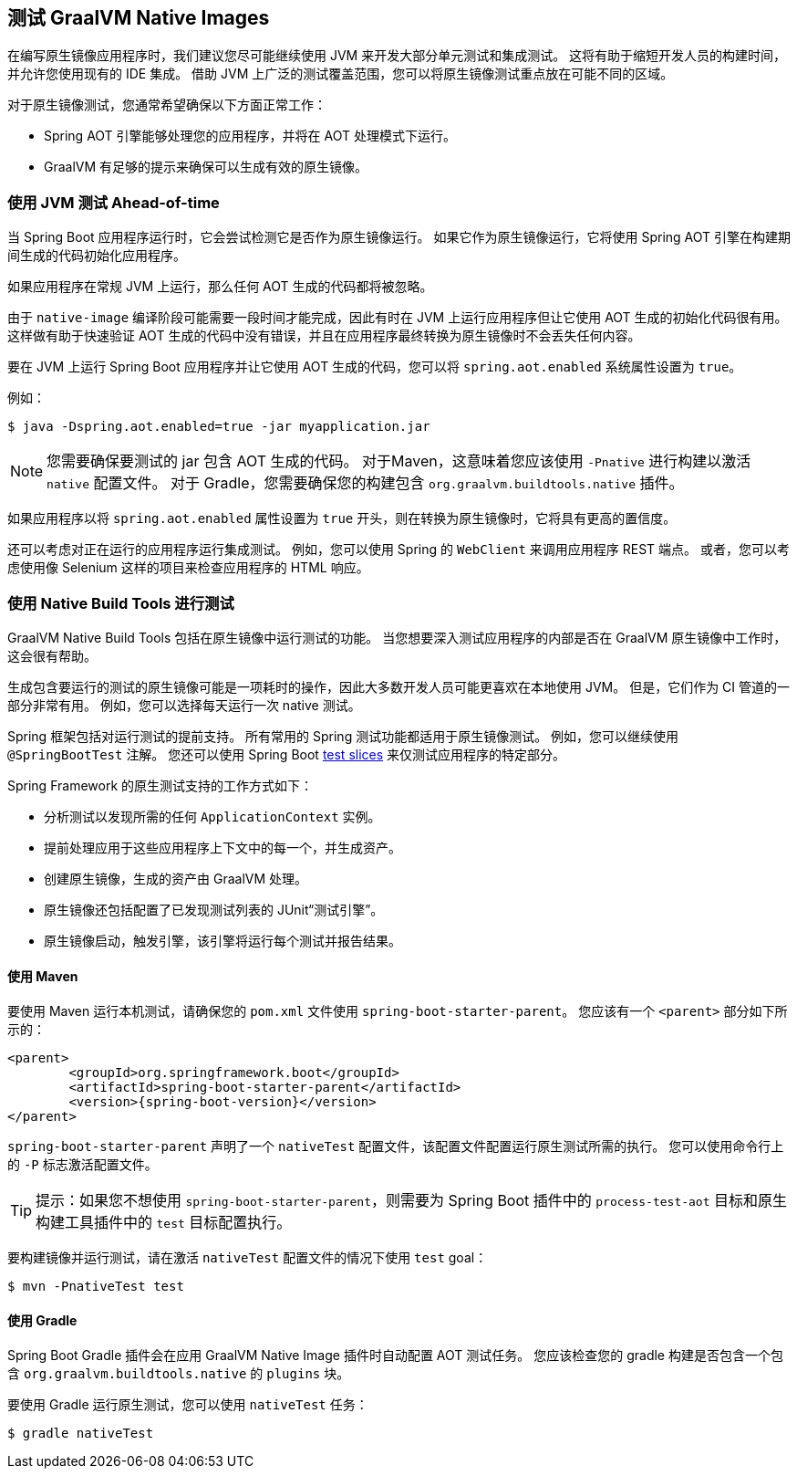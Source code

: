 [[native-image.testing]]
== 测试 GraalVM Native Images
在编写原生镜像应用程序时，我们建议您尽可能继续使用 JVM 来开发大部分单元测试和集成测试。 这将有助于缩短开发人员的构建时间，并允许您使用现有的 IDE 集成。 借助 JVM 上广泛的测试覆盖范围，您可以将原生镜像测试重点放在可能不同的区域。

对于原生镜像测试，您通常希望确保以下方面正常工作：

* Spring AOT 引擎能够处理您的应用程序，并将在 AOT 处理模式下运行。
* GraalVM 有足够的提示来确保可以生成有效的原生镜像。

[[native-image.testing.with-the-jvm]]
=== 使用 JVM 测试 Ahead-of-time
当 Spring Boot 应用程序运行时，它会尝试检测它是否作为原生镜像运行。
如果它作为原生镜像运行，它将使用 Spring AOT 引擎在构建期间生成的代码初始化应用程序。

如果应用程序在常规 JVM 上运行，那么任何 AOT 生成的代码都将被忽略。

由于 `native-image` 编译阶段可能需要一段时间才能完成，因此有时在 JVM 上运行应用程序但让它使用 AOT 生成的初始化代码很有用。
这样做有助于快速验证 AOT 生成的代码中没有错误，并且在应用程序最终转换为原生镜像时不会丢失任何内容。

要在 JVM 上运行 Spring Boot 应用程序并让它使用 AOT 生成的代码，您可以将 `spring.aot.enabled` 系统属性设置为 `true`。

例如：

[source,shell,indent=0,subs="verbatim"]
----
$ java -Dspring.aot.enabled=true -jar myapplication.jar
----

NOTE: 您需要确保要测试的 jar 包含 AOT 生成的代码。 对于Maven，这意味着您应该使用 `-Pnative` 进行构建以激活  `native` 配置文件。
对于 Gradle，您需要确保您的构建包含 `org.graalvm.buildtools.native` 插件。

如果应用程序以将  `spring.aot.enabled` 属性设置为 `true` 开头，则在转换为原生镜像时，它将具有更高的置信度。

还可以考虑对正在运行的应用程序运行集成测试。 例如，您可以使用 Spring 的 `WebClient`  来调用应用程序 REST 端点。
或者，您可以考虑使用像 Selenium 这样的项目来检查应用程序的 HTML 响应。

[[native-image.testing.with-native-build-tools]]
=== 使用 Native Build Tools 进行测试
GraalVM Native Build Tools 包括在原生镜像中运行测试的功能。 当您想要深入测试应用程序的内部是否在 GraalVM 原生镜像中工作时，这会很有帮助。

生成包含要运行的测试的原生镜像可能是一项耗时的操作，因此大多数开发人员可能更喜欢在本地使用 JVM。
但是，它们作为 CI 管道的一部分非常有用。 例如，您可以选择每天运行一次 native 测试。

Spring 框架包括对运行测试的提前支持。 所有常用的 Spring 测试功能都适用于原生镜像测试。
例如，您可以继续使用  `@SpringBootTest` 注解。
您还可以使用 Spring Boot <<features#features.testing.spring-boot-applications.autoconfigured-tests,test slices>> 来仅测试应用程序的特定部分。

Spring Framework 的原生测试支持的工作方式如下：

* 分析测试以发现所需的任何 `ApplicationContext` 实例。
* 提前处理应用于这些应用程序上下文中的每一个，并生成资产。
* 创建原生镜像，生成的资产由 GraalVM 处理。
* 原生镜像还包括配置了已发现测试列表的 JUnit“测试引擎”。
* 原生镜像启动，触发引擎，该引擎将运行每个测试并报告结果。

[[native-image.testing.with-native-build-tools.maven]]
==== 使用 Maven
要使用 Maven 运行本机测试，请确保您的 `pom.xml` 文件使用 `spring-boot-starter-parent`。
您应该有一个 `<parent>` 部分如下所示的：

[source,xml,indent=0,subs="verbatim,attributes"]
----
	<parent>
		<groupId>org.springframework.boot</groupId>
		<artifactId>spring-boot-starter-parent</artifactId>
		<version>{spring-boot-version}</version>
	</parent>
----

`spring-boot-starter-parent` 声明了一个  `nativeTest` 配置文件，该配置文件配置运行原生测试所需的执行。
您可以使用命令行上的 `-P` 标志激活配置文件。


TIP: 提示：如果您不想使用 `spring-boot-starter-parent`，则需要为 Spring Boot 插件中的 `process-test-aot` 目标和原生构建工具插件中的 `test` 目标配置执行。

要构建镜像并运行测试，请在激活  `nativeTest` 配置文件的情况下使用  `test` goal：

[indent=0,subs="verbatim"]
----
	$ mvn -PnativeTest test
----



[[native-image.testing.with-native-build-tools.gradle]]
==== 使用 Gradle
Spring Boot Gradle 插件会在应用 GraalVM Native Image 插件时自动配置 AOT 测试任务。
您应该检查您的 gradle 构建是否包含一个包含 `org.graalvm.buildtools.native` 的 `plugins` 块。

要使用 Gradle 运行原生测试，您可以使用  `nativeTest`  任务：

[indent=0,subs="verbatim"]
----
	$ gradle nativeTest
----

